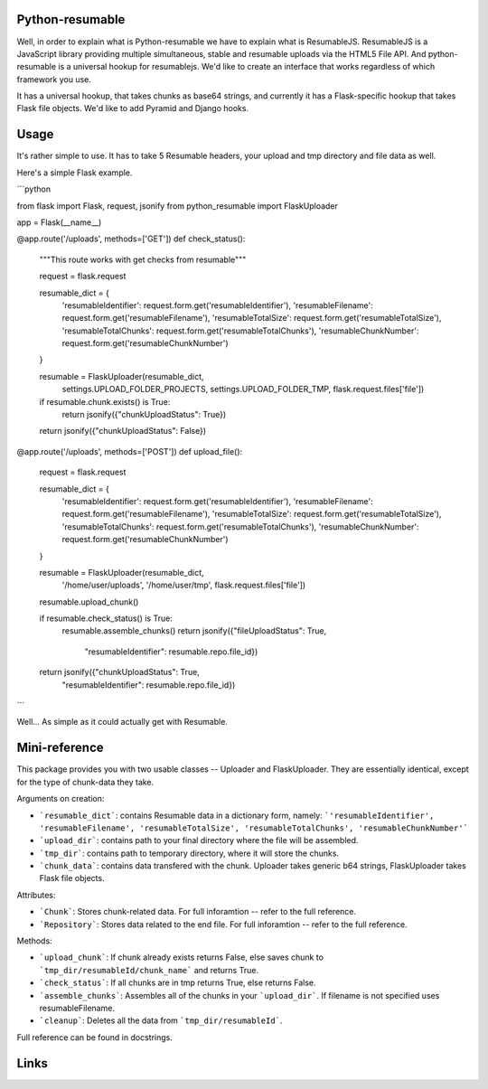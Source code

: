 ================
Python-resumable
================

Well, in order to explain what is Python-resumable we have to explain what is ResumableJS. ResumableJS is a JavaScript library providing multiple simultaneous, stable and resumable uploads via the HTML5 File API. And python-resumable is a universal hookup for resumablejs. We'd like to create an interface that works regardless of which framework you use.

It has a universal hookup, that takes chunks as base64 strings, and currently it has a Flask-specific hookup that takes Flask file objects. We'd like to add Pyramid and Django hooks.

======
Usage
======

It's rather simple to use. It has to take 5 Resumable headers, your upload and tmp directory and file data as well.

Here's a simple Flask example.

```python

from flask import Flask, request, jsonify
from python_resumable import FlaskUploader


app = Flask(__name__)

@app.route('/uploads', methods=['GET'])
def check_status():
    """This route works with get checks from resumable"""

    request = flask.request

    resumable_dict = {
        'resumableIdentifier': request.form.get('resumableIdentifier'),
        'resumableFilename': request.form.get('resumableFilename'),
        'resumableTotalSize': request.form.get('resumableTotalSize'),
        'resumableTotalChunks': request.form.get('resumableTotalChunks'),
        'resumableChunkNumber': request.form.get('resumableChunkNumber')
    }

    resumable = FlaskUploader(resumable_dict,
                              settings.UPLOAD_FOLDER_PROJECTS,
                              settings.UPLOAD_FOLDER_TMP,
                              flask.request.files['file'])

    if resumable.chunk.exists() is True:
        return jsonify({"chunkUploadStatus": True})

    return jsonify({"chunkUploadStatus": False})


@app.route('/uploads', methods=['POST'])
def upload_file():
    request = flask.request

    resumable_dict = {
        'resumableIdentifier': request.form.get('resumableIdentifier'),
        'resumableFilename': request.form.get('resumableFilename'),
        'resumableTotalSize': request.form.get('resumableTotalSize'),
        'resumableTotalChunks': request.form.get('resumableTotalChunks'),
        'resumableChunkNumber': request.form.get('resumableChunkNumber')
    }

    resumable = FlaskUploader(resumable_dict,
                              '/home/user/uploads',
                              '/home/user/tmp',
                              flask.request.files['file'])

    resumable.upload_chunk()
    
    if resumable.check_status() is True:
        resumable.assemble_chunks()
        return jsonify({"fileUploadStatus": True,
                        "resumableIdentifier": resumable.repo.file_id})

    return jsonify({"chunkUploadStatus": True,
                    "resumableIdentifier": resumable.repo.file_id})
```

Well... As simple as it could actually get with Resumable.

==============
Mini-reference
==============

This package provides you with two usable classes -- Uploader and FlaskUploader. They are essentially identical, except for the type of chunk-data they take.

Arguments on creation:

* ```resumable_dict```: contains Resumable data in a dictionary form, namely: ```'resumableIdentifier', 'resumableFilename', 'resumableTotalSize', 'resumableTotalChunks', 'resumableChunkNumber'```
* ```upload_dir```: contains path to your final directory where the file will be assembled.
* ```tmp_dir```: contains path to temporary directory, where it will store the chunks.
* ```chunk_data```: contains data transfered with the chunk. Uploader takes generic b64 strings, FlaskUploader takes Flask file objects.

Attributes:

* ```Chunk```: Stores chunk-related data. For full inforamtion -- refer to the full reference.
* ```Repository```: Stores data related to the end file. For full inforamtion -- refer to the full reference.

Methods:

* ```upload_chunk```: If chunk already exists returns False, else saves chunk to ```tmp_dir/resumableId/chunk_name``` and returns True.
* ```check_status```: If all chunks are in tmp returns True, else returns False.
* ```assemble_chunks```: Assembles all of the chunks in your ```upload_dir```. If filename is not specified uses resumableFilename.
* ```cleanup```: Deletes all the data from ```tmp_dir/resumableId```.


Full reference can be found in docstrings.

=====
Links
=====

.. _a ResumableJS: http://www.resumablejs.com/